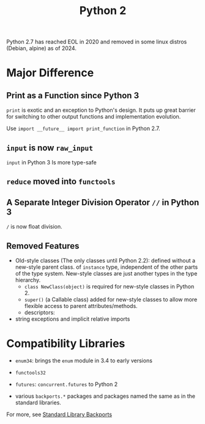 #+title: Python 2

Python 2.7 has reached EOL in 2020 and removed in some linux distros (Debian,
alpine) as of 2024.

* Major Difference

** Print as a Function since Python 3

=print= is exotic and an exception to Python's design. It puts up great barrier for
switching to
other output functions and implementation evolution.

Use =import __future__ import print_function= in Python 2.7.

** =input= is now =raw_input=

=input= in Python 3 Is more type-safe

** =reduce= moved into =functools=

** A Separate Integer Division Operator =//= in Python 3

=/= is now float division.

** Removed Features

- Old-style classes (The only classes until Python 2.2): defined without a
  new-style parent class. of =instance= type, independent of the other parts of
  the type system. New-style classes are just another types in the type hierarchy.
  + =class NewClass(object)= is required for new-style classes in Python 2.
  + =super()= (a Callable class) added for new-style classes to allow more flexible access to parent attributes/methods.
  + descriptors:

- string exceptions and implicit relative imports

* Compatibility Libraries

- =enum34=: brings the =enum= module in 3.4 to early versions

- =functools32=

- =futures=: =concurrent.futures= to Python 2

- various =backports.*= packages and packages named the same as in the standard libraries.

For more, see [[https://wiki.python.org/moin/StandardLibraryBackports][Standard Library Backports]]
